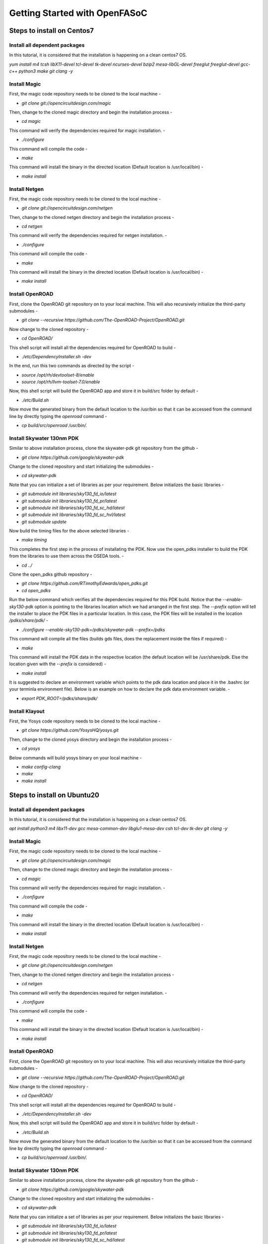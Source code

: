 Getting Started with OpenFASoC
===============================


Steps to install on Centos7
###############################

Install all dependent packages
...................................

In this tutorial, it is considered that the installation is happening on a clean centos7 OS.

`yum install m4 tcsh libX11-devel tcl-devel tk-devel ncurses-devel bzip2 mesa-libGL-devel freeglut freeglut-devel gcc-c++ python3 make git clang -y`


Install Magic
.................

First, the magic code repository needs to be cloned to the local machine -

* `git clone git://opencircuitdesign.com/magic`

Then, change to the cloned magic directory and begin the installation process -

* `cd magic`

This command will verify the dependencies required for magic installation. -

* `./configure`

This command will compile the code -

* `make`

This command will install the binary in the directed location (Default location is /usr/local/bin) -

* `make install`


Install Netgen
................

First, the magic code repository needs to be cloned to the local machine -

* `git clone git://opencircuitdesign.com/netgen`

Then, change to the cloned netgen directory and begin the installation process -

* `cd netgen`

This command will verify the dependencies required for netgen installation. -

* `./configure`

This command will compile the code -

* `make`

This command will install the binary in the directed location (Default location is /usr/local/bin) -

* `make install`


Install OpenROAD
...................

First, clone the OpenROAD git repository on to your local machine. This will also recursively initialize the third-party submodules -

* `git clone --recursive https://github.com/The-OpenROAD-Project/OpenROAD.git`

Now change to the cloned repository -

* `cd OpenROAD/`

This shell script will install all the dependencies required for OpenROAD to build -

* `./etc/DependencyInstaller.sh -dev`

In the end, run this two commands as directed by the script -

* `source /opt/rh/devtoolset-8/enable`
* `source /opt/rh/llvm-toolset-7.0/enable`

Now, this shell script will build the OpenROAD app and store it in build/src folder by default -

* `./etc/Build.sh`

Now move the generated binary from the default location to the /usr/bin so that it can be accessed from the command line by directly typing the *openroad* command -

* `cp build/src/openroad /usr/bin/.`


Install Skywater 130nm PDK
..............................

Similar to above installation process, clone the skywater-pdk git repository from the github -

* `git clone https://github.com/google/skywater-pdk`

Change to the cloned repository and start initializing the submodules -

* `cd skywater-pdk`

Note that you can initialize a set of libraries as per your requirement. Below initializes the basic libraries -

* `git submodule init libraries/sky130_fd_io/latest`
* `git submodule init libraries/sky130_fd_pr/latest`
* `git submodule init libraries/sky130_fd_sc_hd/latest`
* `git submodule init libraries/sky130_fd_sc_hvl/latest`
* `git submodule update`

Now build the timing files for the above selected libraries -

* `make timing`

This completes the first step in the process of installating the PDK. Now use the open_pdks installer to build the PDK from the libraries to use them across the OSEDA tools. -

* `cd ../`

Clone the open_pdks github repository -

* `git clone https://github.com/RTimothyEdwards/open_pdks.git`
* `cd open_pdks`

Run the below command which verifies all the dependencies required for this PDK build. Notice that the *--enable-sky130-pdk* option is pointing to the libraries location which we had arranged in the first step. The *--prefix* option will tell the installer to place the PDK files in a particular location. In this case, the PDK files will be installed in the location */pdks/share/pdk/* -

* `./configure --enable-sky130-pdk=/pdks/skywater-pdk --prefix=/pdks`

This command will compile all the files (builds gds files, does the replacement inside the files if required) -

* `make`

This command will install the PDK data in the respective location (the default location will be /usr/share/pdk. Else the location given with the *--prefix* is considered) -

* `make install`

It is suggested to declare an environment variable which points to the pdk data location and place it in the .bashrc (or your terminla environment file). Below is an example on how to declare the pdk data environment variable. -

* `export PDK_ROOT=/pdks/share/pdk/`


Install Klayout
.................

First, the Yosys code repository needs to be cloned to the local machine -

* `git clone https://github.com/YosysHQ/yosys.git`

Then, change to the cloned yosys directory and begin the installation process -

* `cd yosys`

Below commands will build yosys binary on your local machine -

* `make config-clang`
* `make`
* `make install`


Steps to install on Ubuntu20
##############################

Install all dependent packages
..................................

In this tutorial, it is considered that the installation is happening on a clean centos7 OS.

`apt install python3 m4 libx11-dev gcc mesa-common-dev libglu1-mesa-dev csh tcl-dev tk-dev git clang -y`


Install Magic
....................

First, the magic code repository needs to be cloned to the local machine -

* `git clone git://opencircuitdesign.com/magic`

Then, change to the cloned magic directory and begin the installation process -

* `cd magic`

This command will verify the dependencies required for magic installation. -

* `./configure`

This command will compile the code -

* `make`

This command will install the binary in the directed location (Default location is /usr/local/bin) -

* `make install`


Install Netgen
....................

First, the magic code repository needs to be cloned to the local machine -

* `git clone git://opencircuitdesign.com/netgen`

Then, change to the cloned netgen directory and begin the installation process -

* `cd netgen`

This command will verify the dependencies required for netgen installation. -

* `./configure`

This command will compile the code -

* `make`

This command will install the binary in the directed location (Default location is /usr/local/bin) -

* `make install`


Install OpenROAD
.....................

First, clone the OpenROAD git repository on to your local machine. This will also recursively initialize the third-party submodules -

* `git clone --recursive https://github.com/The-OpenROAD-Project/OpenROAD.git`

Now change to the cloned repository -

* `cd OpenROAD/`

This shell script will install all the dependencies required for OpenROAD to build -

* `./etc/DependencyInstaller.sh -dev`

Now, this shell script will build the OpenROAD app and store it in build/src folder by default -

* `./etc/Build.sh`

Now move the generated binary from the default location to the /usr/bin so that it can be accessed from the command line by directly typing the *openroad* command -

* `cp build/src/openroad /usr/bin/.`


Install Skywater 130nm PDK
.................................

Similar to above installation process, clone the skywater-pdk git repository from the github -

* `git clone https://github.com/google/skywater-pdk`

Change to the cloned repository and start initializing the submodules -

* `cd skywater-pdk`

Note that you can initialize a set of libraries as per your requirement. Below initializes the basic libraries -

* `git submodule init libraries/sky130_fd_io/latest`
* `git submodule init libraries/sky130_fd_pr/latest`
* `git submodule init libraries/sky130_fd_sc_hd/latest`
* `git submodule init libraries/sky130_fd_sc_hvl/latest`
* `git submodule update`

Now build the timing files for the above selected libraries -

* `make timing`

This completes the first step in the process of installating the PDK. Now use the open_pdks installer to build the PDK from the libraries to use them across the OSEDA tools. -

* `cd ../`

Clone the open_pdks github repository -

* `git clone https://github.com/RTimothyEdwards/open_pdks.git`
* `cd open_pdks`

Run the below command which verifies all the dependencies required for this PDK build. Notice that the *--enable-sky130-pdk* option is pointing to the libraries location which we had arranged in the first step. The *--prefix* option will tell the installer to place the PDK files in a particular location. In this case, the PDK files will be installed in the location */pdks/share/pdk/* -

* `./configure --enable-sky130-pdk=/pdks/skywater-pdk --prefix=/pdks`

This command will compile all the files (builds gds files, does the replacement inside the files if required) -

* `make`

This command will install the PDK data in the respective location (the default location will be /usr/share/pdk. Else the location given with the *--prefix* is considered) -

* `make install`

It is suggested to declare an environment variable which points to the pdk data location and place it in the .bashrc (or your terminla environment file). Below is an example on how to declare the pdk data environment variable. -

* `export PDK_ROOT=/pdks/share/pdk/`


Install Klayout
.......................

First, the Yosys code repository needs to be cloned to the local machine -

* `git clone https://github.com/YosysHQ/yosys.git`

Then, change to the cloned yosys directory and begin the installation process -

* `cd yosys`

Below commands will build yosys binary on your local machine -

* `make config-clang`
* `make`
* `make install`


Run OpenFASoC flow
##############################

Generic way
.................

* First clone the OpenFASoC github repository using the command - `git clone https://github.com/idea-fasoc/openfasoc`

* Now edit the platform_config.json file as suggested in the `Spice Simulation Flow` subsection under OpenFASoC section

* Set the PDK_ROOT variable to your skywater-pdk location till the sky130A level

* Now go to one of the generators and run `make` to list down all the generator specific targets.

* Run `make <library>_<generator>_<mode>` to begin the flow

Below is an example for the temp-sense generator


.. code-block:: bash

    $cd openfasoc/generators/temp-sense-gen
    $make
    ==============================================================
     ___  _____ ______ _   _ _____  _     ____   ___   ____
    / _ \|  _  \| ____| \ | |  ___|/ \   / ___| / _ \ / ___|
   | | | | |_) ||  _| |  \| | |_  / _ \  \___ \| | | | |
   | |_| |  __/ | |___| |\  |  _|/ ___ \  ___) | |_| | |___
    \___/|_|    |_____|_| \_|_| /_/   \_\|____/ \___/ \____|

    ===============================================================
    OpenFASOC is focused on open-source automate analog generation
    from user specification to GDSII with fully open-sourced tools.
    This project is led by a team of researchers at the Universities of Michigan is inspired from FASOC whcih sits on proprietary tools
    For more info, visit https://fasoc.engin.umich.edu/

    IP: Temperature Sensor
    Supported Technology: Sky130A
    Supported Library: sky130hd

    Targets supported:
    1. make sky130hd_temp
        >> This will create the macro for the thermal sensor, creates the lef/def/gds files and performs lvs/drc checks. It won't run simulations.
    2. make sky130hd_temp_verilog
        >> This will create the verilog file for the thermal sensor IP. It doesn't create a macro, won't create lef/def/gds files and won't run simulations
    3. make sky130hd_temp_full
        >> This will create the macro for the thermal sensor, creates the lef/def/gds files, performs lvs/drc checks and also runs simulations.
        >> [Warning] Currently, this target is in alpha phase
    4. make clean
        >> This will clean all files generated during the run inside the run/, flow/ and work/ directories
    5. make help
        >> Displays this message
    $make sky130hd_temp


Run OpenFASoC via docker
.........................

**Another way to run the generators is using the efabless docker image which is currently used to test the temp-sense generator flow during smoke test**

Install docker on your machine before you proceed

1. Clone the OpenFASOC repository - `git clone https://github.com/idea-fasoc/OpenFASOC.git`

2. Change to the OpenFASOC directory - `cd OpenFASOC`

3. Run this command to access OpenFASOC folder from the container - `docker run -it -v $PWD:$PWD -e PDK_ROOT='/pdk_data' -w $PWD saicharan0112/openfasoc:stable`

4. To test, go to `openfasoc/generators/temp-sense` and type `make sky130hd_temp` to run the temp-sense generator.

**Note** Files will be generated with root privileges. So, while cleaning the run, use `sudo` to have a complete clean.
